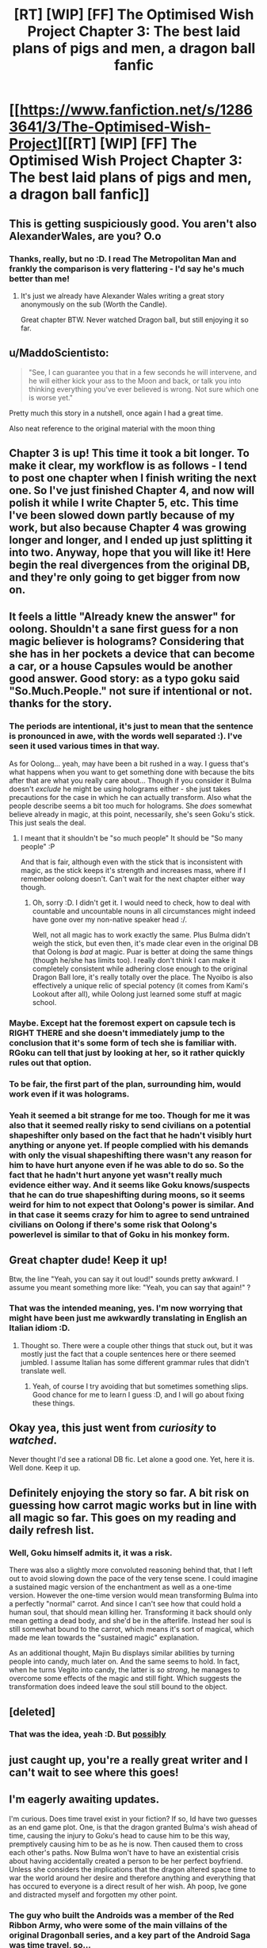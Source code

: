 #+TITLE: [RT] [WIP] [FF] The Optimised Wish Project Chapter 3: The best laid plans of pigs and men, a dragon ball fanfic

* [[https://www.fanfiction.net/s/12863641/3/The-Optimised-Wish-Project][[RT] [WIP] [FF] The Optimised Wish Project Chapter 3: The best laid plans of pigs and men, a dragon ball fanfic]]
:PROPERTIES:
:Author: SimoneNonvelodico
:Score: 44
:DateUnix: 1522434958.0
:DateShort: 2018-Mar-30
:END:

** This is getting suspiciously good. You aren't also AlexanderWales, are you? O.o
:PROPERTIES:
:Author: RationalityRules
:Score: 21
:DateUnix: 1522444923.0
:DateShort: 2018-Mar-31
:END:

*** Thanks, really, but no :D. I read The Metropolitan Man and frankly the comparison is very flattering - I'd say he's much better than me!
:PROPERTIES:
:Author: SimoneNonvelodico
:Score: 14
:DateUnix: 1522446076.0
:DateShort: 2018-Mar-31
:END:

**** It's just we already have Alexander Wales writing a great story anonymously on the sub (Worth the Candle).

Great chapter BTW. Never watched Dragon ball, but still enjoying it so far.
:PROPERTIES:
:Author: ShareDVI
:Score: 6
:DateUnix: 1522486288.0
:DateShort: 2018-Mar-31
:END:


** u/MaddoScientisto:
#+begin_quote
  "See, I can guarantee you that in a few seconds he will intervene, and he will either kick your ass to the Moon and back, or talk you into thinking everything you've ever believed is wrong. Not sure which one is worse yet."
#+end_quote

Pretty much this story in a nutshell, once again I had a great time.

Also neat reference to the original material with the moon thing
:PROPERTIES:
:Author: MaddoScientisto
:Score: 13
:DateUnix: 1522450988.0
:DateShort: 2018-Mar-31
:END:


** Chapter 3 is up! This time it took a bit longer. To make it clear, my workflow is as follows - I tend to post one chapter when I finish writing the next one. So I've just finished Chapter 4, and now will polish it while I write Chapter 5, etc. This time I've been slowed down partly because of my work, but also because Chapter 4 was growing longer and longer, and I ended up just splitting it into two. Anyway, hope that you will like it! Here begin the real divergences from the original DB, and they're only going to get bigger from now on.
:PROPERTIES:
:Author: SimoneNonvelodico
:Score: 12
:DateUnix: 1522435107.0
:DateShort: 2018-Mar-30
:END:


** It feels a little "Already knew the answer" for oolong. Shouldn't a sane first guess for a non magic believer is holograms? Considering that she has in her pockets a device that can become a car, or a house Capsules would be another good answer. Good story: as a typo goku said "So.Much.People." not sure if intentional or not. thanks for the story.
:PROPERTIES:
:Author: Rouninscholar
:Score: 10
:DateUnix: 1522444619.0
:DateShort: 2018-Mar-31
:END:

*** The periods are intentional, it's just to mean that the sentence is pronounced in awe, with the words well separated :). I've seen it used various times in that way.

As for Oolong... yeah, may have been a bit rushed in a way. I guess that's what happens when you want to get something done with because the bits after that are what you really care about... Though if you consider it Bulma doesn't /exclude/ he might be using holograms either - she just takes precautions for the case in which he can actually transform. Also what the people describe seems a bit too much for holograms. She /does/ somewhat believe already in magic, at this point, necessarily, she's seen Goku's stick. This just seals the deal.
:PROPERTIES:
:Author: SimoneNonvelodico
:Score: 8
:DateUnix: 1522445992.0
:DateShort: 2018-Mar-31
:END:

**** I meant that it shouldn't be "so much people" It should be "So many people" :P

And that is fair, although even with the stick that is inconsistent with magic, as the stick keeps it's strength and increases mass, where if I remember oolong doesn't. Can't wait for the next chapter either way though.
:PROPERTIES:
:Author: Rouninscholar
:Score: 2
:DateUnix: 1522446295.0
:DateShort: 2018-Mar-31
:END:

***** Oh, sorry :D. I didn't get it. I would need to check, how to deal with countable and uncountable nouns in all circumstances might indeed have gone over my non-native speaker head :/.

Well, not all magic has to work exactly the same. Plus Bulma didn't weigh the stick, but even then, it's made clear even in the original DB that Oolong is /bad/ at magic. Puar is better at doing the same things (though he/she has limits too). I really don't think I can make it completely consistent while adhering close enough to the original Dragon Ball lore, it's really totally over the place. The Nyoibo is also effectively a unique relic of special potency (it comes from Kami's Lookout after all), while Oolong just learned some stuff at magic school.
:PROPERTIES:
:Author: SimoneNonvelodico
:Score: 5
:DateUnix: 1522446826.0
:DateShort: 2018-Mar-31
:END:


*** Maybe. Except hat the foremost expert on capsule tech is RIGHT THERE and she doesn't immediately jump to the conclusion that it's some form of tech she is familiar with. RGoku can tell that just by looking at her, so it rather quickly rules out that option.
:PROPERTIES:
:Author: RynnisOne
:Score: 2
:DateUnix: 1522504521.0
:DateShort: 2018-Mar-31
:END:


*** To be fair, the first part of the plan, surrounding him, would work even if it was holograms.
:PROPERTIES:
:Author: JulianWyvern
:Score: 2
:DateUnix: 1522539642.0
:DateShort: 2018-Apr-01
:END:


*** Yeah it seemed a bit strange for me too. Though for me it was also that it seemed really risky to send civilians on a potential shapeshifter only based on the fact that he hadn't visibly hurt anything or anyone yet. If people complied with his demands with only the visual shapeshifting there wasn't any reason for him to have hurt anyone even if he was able to do so. So the fact that he hadn't hurt anyone yet wasn't really much evidence either way. And it seems like Goku knows/suspects that he can do true shapeshifting during moons, so it seems weird for him to not expect that Oolong's power is similar. And in that case it seems crazy for him to agree to send untrained civilians on Oolong if there's some risk that Oolong's powerlevel is similar to that of Goku in his monkey form.
:PROPERTIES:
:Author: Moss_Piglets
:Score: 1
:DateUnix: 1522690522.0
:DateShort: 2018-Apr-02
:END:


** Great chapter dude! Keep it up!

Btw, the line "Yeah, you can say it out loud!" sounds pretty awkward. I assume you meant something more like: "Yeah, you can say that again!" ?
:PROPERTIES:
:Author: GriffinJ
:Score: 8
:DateUnix: 1522454629.0
:DateShort: 2018-Mar-31
:END:

*** That was the intended meaning, yes. I'm now worrying that might have been just me awkwardly translating in English an Italian idiom :D.
:PROPERTIES:
:Author: SimoneNonvelodico
:Score: 3
:DateUnix: 1522474634.0
:DateShort: 2018-Mar-31
:END:

**** Thought so. There were a couple other things that stuck out, but it was mostly just the fact that a couple sentences here or there seemed jumbled. I assume Italian has some different grammar rules that didn't translate well.
:PROPERTIES:
:Author: GriffinJ
:Score: 3
:DateUnix: 1522475567.0
:DateShort: 2018-Mar-31
:END:

***** Yeah, of course I try avoiding that but sometimes something slips. Good chance for me to learn I guess :D, and I will go about fixing these things.
:PROPERTIES:
:Author: SimoneNonvelodico
:Score: 3
:DateUnix: 1522476060.0
:DateShort: 2018-Mar-31
:END:


** Okay yea, this just went from /curiosity/ to /watched/.

Never thought I'd see a rational DB fic. Let alone a good one. Yet, here it is. Well done. Keep it up.
:PROPERTIES:
:Author: SatelliteFool
:Score: 4
:DateUnix: 1522456600.0
:DateShort: 2018-Mar-31
:END:


** Definitely enjoying the story so far. A bit risk on guessing how carrot magic works but in line with all magic so far. This goes on my reading and daily refresh list.
:PROPERTIES:
:Author: rationalidurr
:Score: 3
:DateUnix: 1522466225.0
:DateShort: 2018-Mar-31
:END:

*** Well, Goku himself admits it, it was a risk.

There was also a slightly more convoluted reasoning behind that, that I left out to avoid slowing down the pace of the very tense scene. I could imagine a sustained magic version of the enchantment as well as a one-time version. However the one-time version would mean transforming Bulma into a perfectly "normal" carrot. And since I can't see how that could hold a human soul, that should mean killing her. Transforming it back should only mean getting a dead body, and she'd be in the afterlife. Instead her soul is still somewhat bound to the carrot, which means it's sort of magical, which made me lean towards the "sustained magic" explanation.

As an additional thought, Majin Bu displays similar abilities by turning people into candy, much later on. And the same seems to hold. In fact, when he turns Vegito into candy, the latter is /so strong/, he manages to overcome some effects of the magic and still fight. Which suggests the transformation does indeed leave the soul still bound to the object.
:PROPERTIES:
:Author: SimoneNonvelodico
:Score: 6
:DateUnix: 1522474920.0
:DateShort: 2018-Mar-31
:END:


** [deleted]
:PROPERTIES:
:Score: 2
:DateUnix: 1522514362.0
:DateShort: 2018-Mar-31
:END:

*** That was the idea, yeah :D. But [[#s][possibly]]
:PROPERTIES:
:Author: SimoneNonvelodico
:Score: 1
:DateUnix: 1522518647.0
:DateShort: 2018-Mar-31
:END:


** just caught up, you're a really great writer and I can't wait to see where this goes!
:PROPERTIES:
:Author: jimmy77james
:Score: 2
:DateUnix: 1522583427.0
:DateShort: 2018-Apr-01
:END:


** I'm eagerly awaiting updates.

I'm curious. Does time travel exist in your fiction? If so, Id have two guesses as an end game plot. One, is that the dragon granted Bulma's wish ahead of time, causing the injury to Goku's head to cause him to be this way, premptively causing him to be as he is now. Then caused them to cross each other's paths. Now Bulma won't have to have an existential crisis about having accidentally created a person to be her perfect boyfriend. Unless she considers the implications that the dragon altered space time to war the world around her desire and therefore anything and everything that has occured to everyone is a direct result of her wish. Ah poop, Ive gone and distracted myself and forgotten my other point.
:PROPERTIES:
:Author: SkyTroupe
:Score: 1
:DateUnix: 1522523396.0
:DateShort: 2018-Mar-31
:END:

*** The guy who built the Androids was a member of the Red Ribbon Army, who were some of the main villains of the original Dragonball series, and a key part of the Android Saga was time travel, so...
:PROPERTIES:
:Author: nick012000
:Score: 1
:DateUnix: 1522585863.0
:DateShort: 2018-Apr-01
:END:


** So is that the Red Ribbon Army there at the end?
:PROPERTIES:
:Author: nick012000
:Score: 1
:DateUnix: 1522585648.0
:DateShort: 2018-Apr-01
:END:

*** It's been hinted at in Chapter 2, [[#s][it's]]
:PROPERTIES:
:Author: SimoneNonvelodico
:Score: 2
:DateUnix: 1522599634.0
:DateShort: 2018-Apr-01
:END:
